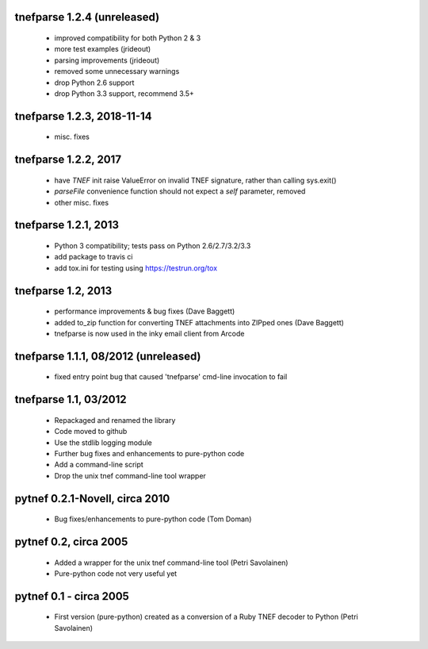 
tnefparse 1.2.4 (unreleased)
=============================

 - improved compatibility for both Python 2 & 3
 - more test examples (jrideout)
 - parsing improvements (jrideout)
 - removed some unnecessary warnings
 - drop Python 2.6 support
 - drop Python 3.3 support, recommend 3.5+

tnefparse 1.2.3, 2018-11-14
============================

 - misc. fixes

tnefparse 1.2.2, 2017
======================

 - have `TNEF` init raise ValueError on invalid TNEF signature, rather than calling sys.exit()
 - `parseFile` convenience function should not expect a `self` parameter, removed
 - other misc. fixes

tnefparse 1.2.1, 2013
======================

 - Python 3 compatibility; tests pass on Python 2.6/2.7/3.2/3.3
 - add package to travis ci
 - add tox.ini for testing using https://testrun.org/tox

tnefparse 1.2, 2013
===================

 - performance improvements & bug fixes (Dave Baggett)
 - added to_zip function for converting TNEF attachments into ZIPped ones (Dave Baggett)
 - tnefparse is now used in the inky email client from Arcode

tnefparse 1.1.1, 08/2012 (unreleased)
=====================================

 - fixed entry point bug that caused 'tnefparse' cmd-line invocation to fail

tnefparse 1.1, 03/2012
===================

 - Repackaged and renamed the library
 - Code moved to github
 - Use the stdlib logging module
 - Further bug fixes and enhancements to pure-python code
 - Add a command-line script
 - Drop the unix tnef command-line tool wrapper

pytnef 0.2.1-Novell, circa 2010
================================

 - Bug fixes/enhancements to pure-python code (Tom Doman)

pytnef 0.2, circa 2005
======================

 - Added a wrapper for the unix tnef command-line tool (Petri Savolainen)
 - Pure-python code not very useful yet

pytnef 0.1 - circa 2005
=======================

 - First version (pure-python) created as a conversion of a Ruby TNEF decoder to Python (Petri Savolainen)
